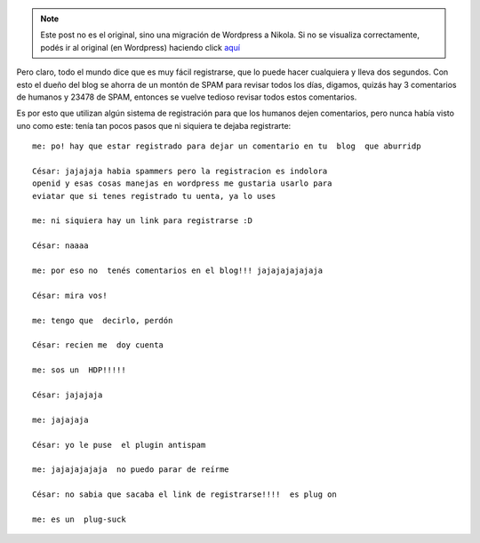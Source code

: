 .. link:
.. description:
.. tags: blog
.. date: 2010/05/12 14:25:45
.. title: Odio registrarme para dejar un post en un blog
.. slug: odio-registrarme-para-dejar-un-post-en-un-blog


.. note::

   Este post no es el original, sino una migración de Wordpress a
   Nikola. Si no se visualiza correctamente, podés ir al original (en
   Wordpress) haciendo click aquí_

.. _aquí: http://humitos.wordpress.com/2010/05/12/odio-registrarme-para-dejar-un-post-en-un-blog/


Pero claro, todo el mundo dice que es muy fácil registrarse, que lo
puede hacer cualquiera y lleva dos segundos. Con esto el dueño del blog
se ahorra de un montón de SPAM para revisar todos los días, digamos,
quizás hay 3 comentarios de humanos y 23478 de SPAM, entonces se vuelve
tedioso revisar todos estos comentarios.

Es por esto que utilizan algún sistema de registración para que los
humanos dejen comentarios, pero nunca había visto uno como este: tenía
tan pocos pasos que ni siquiera te dejaba registrarte::

  me: po! hay que estar registrado para dejar un comentario en tu  blog  que aburridp

  César: jajajaja habia spammers pero la registracion es indolora
  openid y esas cosas manejas en wordpress me gustaria usarlo para
  eviatar que si tenes registrado tu uenta, ya lo uses
  
  me: ni siquiera hay un link para registrarse :D

  César: naaaa

  me: por eso no  tenés comentarios en el blog!!! jajajajajajaja

  César: mira vos!

  me: tengo que  decirlo, perdón

  César: recien me  doy cuenta

  me: sos un  HDP!!!!!

  César: jajajaja

  me: jajajaja

  César: yo le puse  el plugin antispam

  me: jajajajajaja  no puedo parar de reírme

  César: no sabia que sacaba el link de registrarse!!!!  es plug on

  me: es un  plug-suck

